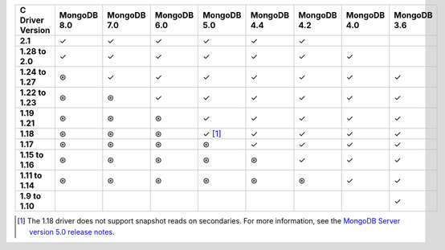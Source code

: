 .. sharedinclude:: dbx/compatibility-table-legend.rst

.. list-table::
   :header-rows: 1
   :stub-columns: 1
   :class: compatibility-large

   * - C Driver Version
     - MongoDB 8.0
     - MongoDB 7.0
     - MongoDB 6.0
     - MongoDB 5.0
     - MongoDB 4.4
     - MongoDB 4.2
     - MongoDB 4.0
     - MongoDB 3.6

   * - 2.1
     - ✓
     - ✓
     - ✓
     - ✓
     - ✓
     - ✓
     - 
     - 


   * - 1.28 to 2.0
     - ✓
     - ✓
     - ✓
     - ✓
     - ✓
     - ✓
     - ✓
     - 
   
   * - 1.24 to 1.27
     - ⊛
     - ✓
     - ✓
     - ✓
     - ✓
     - ✓
     - ✓
     - ✓
   
   * - 1.22 to 1.23
     - ⊛
     - ⊛
     - ✓
     - ✓
     - ✓
     - ✓
     - ✓
     - ✓
   
   * - 1.19 1.21
     - ⊛
     - ⊛
     - ⊛
     - ✓
     - ✓
     - ✓
     - ✓
     - ✓
   
   * - 1.18
     - ⊛
     - ⊛
     - ⊛
     - ✓ [#c-1.18-driver-support]_
     - ✓
     - ✓
     - ✓
     - ✓
  
   * - 1.17
     - ⊛
     - ⊛
     - ⊛
     - ⊛
     - ✓
     - ✓
     - ✓
     - ✓
  
   * - 1.15 to 1.16
     - ⊛
     - ⊛
     - ⊛
     - ⊛
     - ⊛
     - ✓
     - ✓
     - ✓
  
   * - 1.11 to 1.14
     - ⊛
     - ⊛
     - ⊛
     - ⊛
     - ⊛
     - ⊛
     - ✓
     - ✓
 
   * - 1.9 to 1.10
     -
     -
     -
     -
     -
     -
     -
     - ✓

.. [#c-1.18-driver-support] The 1.18 driver does not support snapshot reads
   on secondaries. For more information, see the
   `MongoDB Server version 5.0 release notes <https://www.mongodb.com/docs/v5.0/release-notes/5.0/#snapshots>`__.
